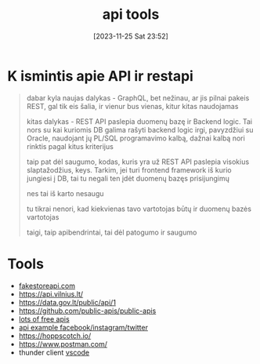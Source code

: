 #+title:      api tools
#+date:       [2023-11-25 Sat 23:52]
#+filetags:   :api:
#+identifier: 20231125T235251

* K ismintis apie API ir restapi

#+begin_quote
dabar kyla naujas dalykas - GraphQL, bet nežinau, ar jis pilnai pakeis REST,
gal tik eis šalia, ir vienur bus vienas, kitur kitas naudojamas

kitas dalykas - REST API paslepia duomenų bazę ir Backend logic. Tai nors su
kai kuriomis DB galima rašyti backend logic irgi, pavyzdžiui su Oracle,
naudojant jų PL/SQL programavimo kalbą, dažnai kalbą nori rinktis pagal kitus
kriterijus

taip pat dėl saugumo, kodas, kuris yra už REST API paslepia visokius
slaptažodžius, keys. Tarkim, jei turi frontend framework iš kurio jungiesi į
DB, tai tu negali ten įdėt duomenų bazęs prisijungimų

nes tai iš karto nesaugu

tu tikrai nenori, kad kiekvienas tavo vartotojas būtų ir duomenų bazės
vartotojas

taigi, taip apibendrintai, tai dėl patogumo ir saugumo
#+end_quote

* Tools
- [[https://fakestoreapi.com/][fakestoreapi.com]]
- https://api.vilnius.lt/
- https://data.gov.lt/public/api/1
- https://github.com/public-apis/public-apis
- [[https://www.programmableweb.com/][lots of free apis]]
- [[https://www.youtube.com/watch?v=7YcW25PHnAA&ab_channel=WebConcepts][api example facebook/instagram/twitter]]
- https://hoppscotch.io/
-  https://www.postman.com/
- thunder client [[file:20231125T181008--vscode__vscode.org][vscode]]
